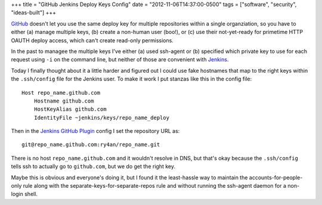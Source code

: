 +++
title = "GitHub Jenkins Deploy Keys Config"
date = "2012-11-06T14:37:00-0500"
tags = ["software", "security", "ideas-built"]
+++


GitHub_ doesn't let you use the same deploy key for multiple repositories within
a single organziation, so you have to either (a) manage multiple keys, (b)
create a non-human user (boo!), or (c) use their not-yet-ready for primetime
HTTP OAUTH deploy access, which can't create read-only permissions.

In the past to managee the multiple keys I've either (a) used ssh-agent or (b)
specified which private key to use for each request using ``-i`` on the command
line, but neither of those are convenient with Jenkins_.

Today I finally thought about it a little harder and figured out I could use
fake hostnames that map to the right keys within the ``.ssh/config`` file for the
Jenkins user.  To make it work I put stanzas like this in the config file::

    Host repo_name.github.com
        Hostname github.com
        HostKeyAlias github.com
        IdentityFile ~jenkins/keys/repo_name_deploy

Then in the `Jenkins GitHub Plugin`_  config I set the repository URL as::

    git@repo_name.github.com:ry4an/repo_name.git

There is no host ``repo_name.github.com`` and it wouldn't resolve in DNS, but
that's okay because the ``.ssh/config`` tells ssh to actually go to ``github.com``,
but we do get the right key.

Maybe this is obvious and everyone's doing it, but I found it the least-hassle
way to maintain the accounts-for-people-only rule along with the
separate-keys-for-separate-repos rule and without running the ssh-agent daemon
for a non-login shell.

.. _GitHub: http://github.com
.. _Jenkins: http://jenkins-ci.org/
.. _Jenkins GitHub Plugin: https://wiki.jenkins-ci.org/display/JENKINS/GitHub+Plugin


.. tags: software,ideas-built,security
